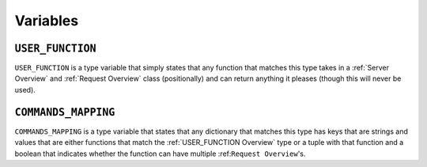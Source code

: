 =========
Variables
=========

.. _USER_FUNCTION Overview:

``USER_FUNCTION``
*****************

``USER_FUNCTION`` is a type variable that simply states that any function that matches this type takes in a :ref:`Server Overview` and :ref:`Request Overview` class (positionally) and can return anything it pleases (though this will never be used).

.. _COMMANDS_MAPPING Overview:

``COMMANDS_MAPPING``
********************

``COMMANDS_MAPPING`` is a type variable that states that any dictionary that matches this type has keys that are strings and values that are either functions that match the :ref:`USER_FUNCTION Overview` type or a tuple with that function and a boolean that indicates whether the function can have multiple :ref:``Request Overview``'s.
